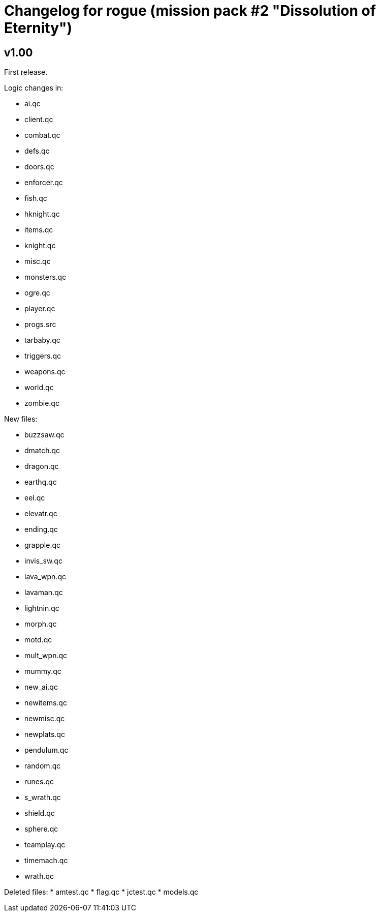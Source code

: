 = Changelog for rogue (mission pack #2 "Dissolution of Eternity")

== v1.00

First release.

Logic changes in:

* ai.qc
* client.qc
* combat.qc
* defs.qc
* doors.qc
* enforcer.qc
* fish.qc
* hknight.qc
* items.qc
* knight.qc
* misc.qc
* monsters.qc
* ogre.qc
* player.qc
* progs.src
* tarbaby.qc
* triggers.qc
* weapons.qc
* world.qc
* zombie.qc

New files:

* buzzsaw.qc
* dmatch.qc
* dragon.qc
* earthq.qc
* eel.qc
* elevatr.qc
* ending.qc
* grapple.qc
* invis_sw.qc
* lava_wpn.qc
* lavaman.qc
* lightnin.qc
* morph.qc
* motd.qc
* mult_wpn.qc
* mummy.qc
* new_ai.qc
* newitems.qc
* newmisc.qc
* newplats.qc
* pendulum.qc
* random.qc
* runes.qc
* s_wrath.qc
* shield.qc
* sphere.qc
* teamplay.qc
* timemach.qc
* wrath.qc

Deleted files:
* amtest.qc
* flag.qc
* jctest.qc
* models.qc
